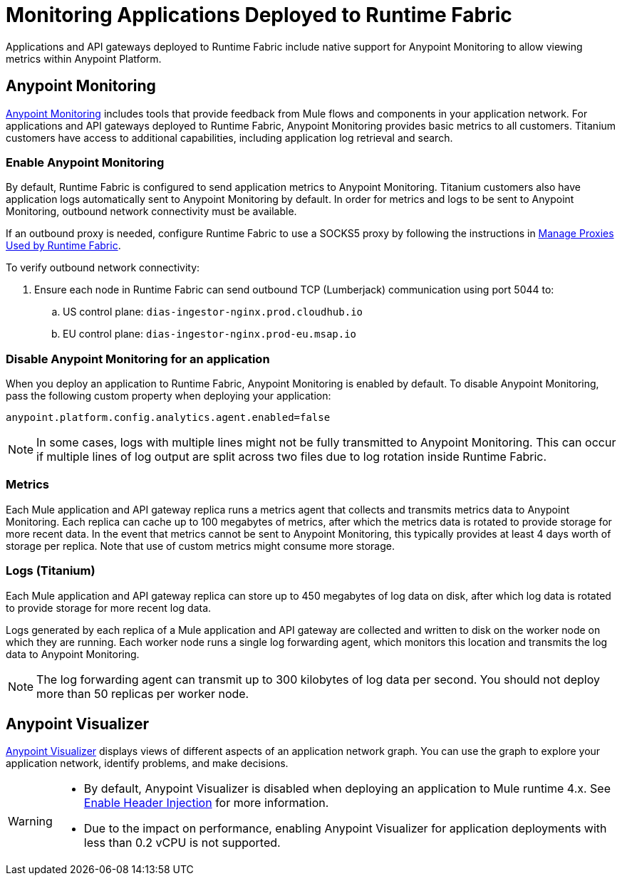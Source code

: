 = Monitoring Applications Deployed to Runtime Fabric

Applications and API gateways deployed to Runtime Fabric include native support for Anypoint Monitoring to allow viewing metrics within Anypoint Platform.

== Anypoint Monitoring

xref:monitoring::index.adoc[Anypoint Monitoring] includes tools that provide feedback from Mule flows and components 
in your application network. For applications and API gateways deployed to Runtime Fabric, Anypoint Monitoring 
provides basic metrics to all customers. Titanium customers have access to additional capabilities, including 
application log retrieval and search.

=== Enable Anypoint Monitoring

By default, Runtime Fabric is configured to send application metrics to Anypoint Monitoring. Titanium customers also have application logs automatically sent to Anypoint Monitoring by default. In order for metrics and logs to be sent to Anypoint Monitoring, outbound network connectivity must be available. 

If an outbound proxy is needed, configure Runtime Fabric to use a SOCKS5 proxy by following the instructions in xref:manage-proxy.adoc[Manage Proxies Used by Runtime Fabric].

To verify outbound network connectivity:

. Ensure each node in Runtime Fabric can send outbound TCP (Lumberjack) communication using port 5044 to:
.. US control plane: `dias-ingestor-nginx.prod.cloudhub.io`
.. EU control plane: `dias-ingestor-nginx.prod-eu.msap.io`

=== Disable Anypoint Monitoring for an application

When you deploy an application to Runtime Fabric, Anypoint Monitoring is enabled by default. To disable Anypoint 
Monitoring, pass the following custom property when deploying your application:

----
anypoint.platform.config.analytics.agent.enabled=false
----

[NOTE]
In some cases, logs with multiple lines might not be fully transmitted to Anypoint Monitoring. This can occur if 
multiple lines of log output are split across two files due to log rotation inside Runtime Fabric.

=== Metrics

Each Mule application and API gateway replica runs a metrics agent that collects and transmits metrics data to 
Anypoint Monitoring. Each replica can cache up to 100 megabytes of metrics, after which the metrics data is rotated 
to provide storage for more recent data. In the event that metrics cannot be sent to Anypoint Monitoring, this 
typically provides at least 4 days worth of storage per replica. Note that use of custom metrics might consume more storage.

=== Logs (Titanium)

Each Mule application and API gateway replica can store up to 450 megabytes of log data on disk, after which log data 
is rotated to provide storage for more recent log data.

Logs generated by each replica of a Mule application and API gateway are collected and written to disk on the worker 
node on which they are running. Each worker node runs a single log forwarding agent, which monitors this location 
and transmits the log data to Anypoint Monitoring.

[NOTE]
The log forwarding agent can transmit up to 300 kilobytes of log data per second. You should not deploy more than 
50 replicas per worker node.

== Anypoint Visualizer

xref:visualizer::index.adoc[Anypoint Visualizer] displays views of different aspects of an application network graph. 
You can use the graph to explore your application network, identify problems, and make decisions.

[WARNING]
====

* By default, Anypoint Visualizer is disabled when deploying an application to Mule runtime 4.x. 
See xref:visualizer::setup.adoc#enable-header-injection[Enable Header Injection] for more information.
* Due to the impact on performance, enabling Anypoint Visualizer for application deployments with less than 0.2 vCPU is 
not supported.
====

